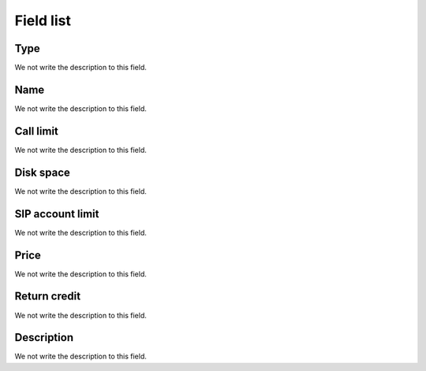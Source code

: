 .. _services-menu-list:

**********
Field list
**********



.. _services-type:

Type
""""

We not write the description to this field.




.. _services-name:

Name
""""

We not write the description to this field.




.. _services-calllimit:

Call limit
""""""""""

We not write the description to this field.




.. _services-disk_space:

Disk space
""""""""""

We not write the description to this field.




.. _services-sipaccountlimit:

SIP account limit
"""""""""""""""""

We not write the description to this field.




.. _services-price:

Price
"""""

We not write the description to this field.




.. _services-return_credit:

Return credit
"""""""""""""

We not write the description to this field.




.. _services-description:

Description
"""""""""""

We not write the description to this field.



